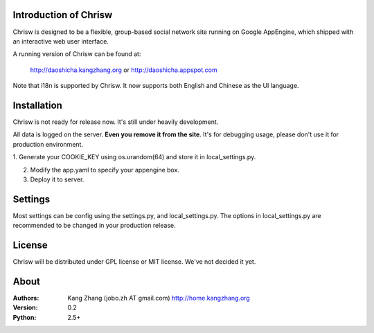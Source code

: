 Introduction of Chrisw
======================
Chrisw is designed to be a flexible, group-based social network site running
on Google AppEngine, which shipped with an interactive web user interface.

A running version of Chrisw can be found at:

	http://daoshicha.kangzhang.org
	or
	http://daoshicha.appspot.com

Note that i18n is supported by Chrisw. It now supports both English and 
Chinese as the UI language.

Installation
============
Chrisw is not ready for release now. It's still under heavily development. 

All data is logged on the server. **Even you remove it from the site**. It's 
for debugging usage, please don't use it for production environment.

1. Generate your COOKIE_KEY using os.urandom(64) and store it in 
local_settings.py.

2. Modify the app.yaml to specify your appengine box.

3. Deploy it to server.

Settings 
========

Most settings can be config using the settings.py, and local_settings.py. The
options in local_settings.py are recommended to be changed in your production 
release.

License
=======


Chrisw will be distributed under GPL license or MIT license. We've not decided 
it yet.

About
=====

:Authors:
    Kang Zhang (jobo.zh AT gmail.com) http://home.kangzhang.org

:Version: 
	0.2

:Python: 
	2.5+